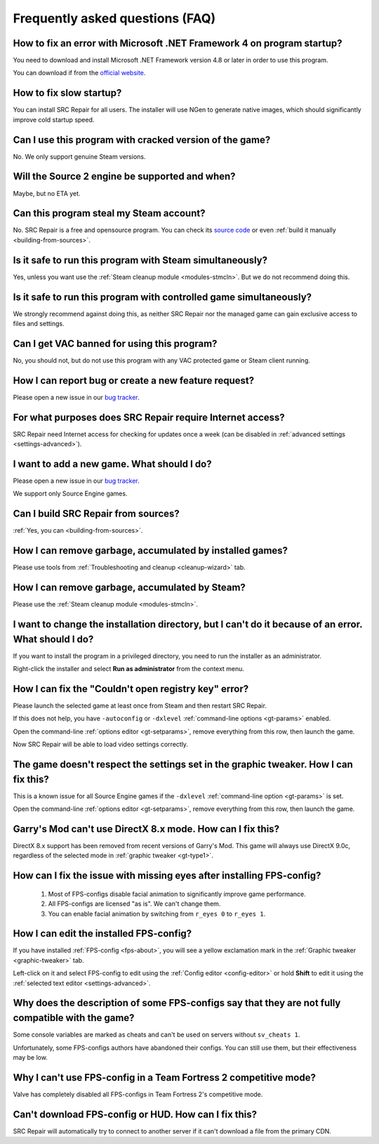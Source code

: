 ..
    SPDX-FileCopyrightText: 2011-2024 EasyCoding Team

    SPDX-License-Identifier: GPL-3.0-or-later

.. _faq:

*****************************************
Frequently asked questions (FAQ)
*****************************************

.. index:: dotnet framework version
.. _faq-framework:

How to fix an error with Microsoft .NET Framework 4 on program startup?
=================================================================================

You need to download and install Microsoft .NET Framework version 4.8 or later in order to use this program.

You can download if from the `official website <https://dotnet.microsoft.com/en-us/download/dotnet-framework>`__.

.. index:: slow startup
.. _faq-slow-start:

How to fix slow startup?
============================

You can install SRC Repair for all users. The installer will use NGen to generate native images, which should significantly improve cold startup speed.

.. index:: cracked game versions
.. _faq-crrrr:

Can I use this program with cracked version of the game?
============================================================

No. We only support genuine Steam versions.

.. index:: source 2 support
.. _faq-source2:

Will the Source 2 engine be supported and when?
===================================================

Maybe, but no ETA yet.

.. index:: steam account security
.. _faq-password:

Can this program steal my Steam account?
============================================

No. SRC Repair is a free and opensource program. You can check its `source code <https://github.com/xvitaly/srcrepair>`__ or even :ref:`build it manually <building-from-sources>`.

.. index:: simultaneous launch with steam
.. _faq-steam-run:

Is it safe to run this program with Steam simultaneously?
=============================================================

Yes, unless you want use the :ref:`Steam cleanup module <modules-stmcln>`. But we do not recommend doing this.

.. index:: simultaneous launch with the game
.. _faq-game-run:

Is it safe to run this program with controlled game simultaneously?
=======================================================================

We strongly recommend against doing this, as neither SRC Repair nor the managed game can gain exclusive access to files and settings.

.. index:: vac ban
.. _faq-vac:

Can I get VAC banned for using this program?
================================================

No, you should not, but do not use this program with any VAC protected game or Steam client running.

.. index:: report a bug, feature request
.. _faq-opinion:

How I can report bug or create a new feature request?
==========================================================

Please open a new issue in our `bug tracker <https://github.com/xvitaly/srcrepair/issues>`__.

.. index:: network access
.. _faq-firewall:

For what purposes does SRC Repair require Internet access?
==============================================================

SRC Repair need Internet access for checking for updates once a week (can be disabled in :ref:`advanced settings <settings-advanced>`).

.. index:: adding a new game
.. _faq-add-game:

I want to add a new game. What should I do?
===============================================

Please open a new issue in our `bug tracker <https://github.com/xvitaly/srcrepair/issues>`__.

We support only Source Engine games.

.. index:: building from sources
.. _faq-sources:

Can I build SRC Repair from sources?
========================================

:ref:`Yes, you can <building-from-sources>`.

.. index:: game cleanup
.. _faq-gb-games:

How I can remove garbage, accumulated by installed games?
=============================================================

Please use tools from :ref:`Troubleshooting and cleanup <cleanup-wizard>` tab.

.. index:: steam cleanup
.. _faq-gb-steam:

How I can remove garbage, accumulated by Steam?
===================================================

Please use the :ref:`Steam cleanup module <modules-stmcln>`.

.. index:: installation directory error
.. _faq-install-error:

I want to change the installation directory, but I can't do it because of an error. What should I do?
==========================================================================================================

If you want to install the program in a privileged directory, you need to run the installer as an administrator.

Right-click the installer and select **Run as administrator** from the context menu.

.. index:: open registry key error
.. _faq-reg-error:

How I can fix the "Couldn't open registry key" error?
=========================================================

Please launch the selected game at least once from Steam and then restart SRC Repair.

If this does not help, you have ``-autoconfig`` or ``-dxlevel`` :ref:`command-line options <gt-params>` enabled.

Open the command-line :ref:`options editor <gt-setparams>`, remove everything from this row, then launch the game.

Now SRC Repair will be able to load video settings correctly.

.. index:: graphic settings doesn't work
.. _faq-graph-na:

The game doesn't respect the settings set in the graphic tweaker. How I can fix this?
===========================================================================================

This is a known issue for all Source Engine games if the ``-dxlevel`` :ref:`command-line option <gt-params>` is set.

Open the command-line :ref:`options editor <gt-setparams>`, remove everything from this row, then launch the game.

.. index:: directx 8 mode
.. _faq-gm-dx8:

Garry's Mod can't use DirectX 8.x mode. How can I fix this?
===============================================================

DirectX 8.x support has been removed from recent versions of Garry's Mod. This game will always use DirectX 9.0c, regardless of the selected mode in :ref:`graphic tweaker <gt-type1>`.

.. index:: missing facial animation, missing eyes
.. _faq-tf2-eyes:

How can I fix the issue with missing eyes after installing FPS-config?
============================================================================

  1. Most of FPS-configs disable facial animation to significantly improve game performance.
  2. All FPS-configs are licensed "as is". We can't change them.
  3. You can enable facial animation by switching from ``r_eyes 0`` to ``r_eyes 1``.

.. index:: edit installed FPS-config
.. _faq-fps-edit:

How I can edit the installed FPS-config?
=============================================

If you have installed :ref:`FPS-config <fps-about>`, you will see a yellow exclamation mark in the :ref:`Graphic tweaker <graphic-tweaker>` tab.

Left-click on it and select FPS-config to edit using the :ref:`Config editor <config-editor>` or hold **Shift** to edit it using the :ref:`selected text editor <settings-advanced>`.

.. index:: FPS-configs compatibility
.. _faq-fps-compat:

Why does the description of some FPS-configs say that they are not fully compatible with the game?
=======================================================================================================

Some console variables are marked as cheats and can't be used on servers without ``sv_cheats 1``.

Unfortunately, some FPS-configs authors have abandoned their configs. You can still use them, but their effectiveness may be low.

.. index:: TF2 competitive mode
.. _faq-tf-comp:

Why I can't use FPS-config in a Team Fortress 2 competitive mode?
======================================================================

Valve has completely disabled all FPS-configs in Team Fortress 2's competitive mode.

.. index:: hud download error, FPS-config download error
.. _faq-download-error:

Can't download FPS-config or HUD. How can I fix this?
==========================================================

SRC Repair will automatically try to connect to another server if it can't download a file from the primary CDN.
